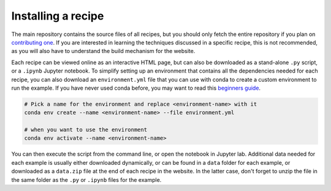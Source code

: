 Installing a recipe
===================

The main repository contains the source files of all recipes, but you 
should only fetch the entire repository if you plan on `contributing one
<CONTRIBUTING.rst>`_. If you are interested in learning
the techniques discussed in a specific recipe, this is not recommended,
as you will also have to understand the build mechanism for the 
website.

.. marker-install-start

Each recipe can be viewed online as an interactive HTML page, but 
can also be downloaded as a stand-alone ``.py`` script, or a  
``.ipynb`` Jupyter notebook. 
To simplify setting up an environment that contains all the dependencies
needed for each recipe, you can also download an ``environment.yml`` file 
that you can use with conda to create a custom environment to run the example.
If you have never used conda before, you may want to read this
`beginners guide 
<https://docs.conda.io/projects/conda/en/latest/user-guide/getting-started.html>`_.

.. code-block:: bash

   # Pick a name for the environment and replace <environment-name> with it
   conda env create --name <environment-name> --file environment.yml

   # when you want to use the environment
   conda env activate --name <environment-name>

You can then execute the script from the command line, or open the
notebook in Jupyter lab.  Additional data needed for each example is usually 
either downloaded dynamically, or can be found in a ``data`` folder for each 
example, or downloaded as a ``data.zip`` file at the end of each recipe in
the website. In the latter case, don't forget to unzip the file in the 
same folder as the ``.py`` or ``.ipynb`` files for the example. 

.. marker-install-end




